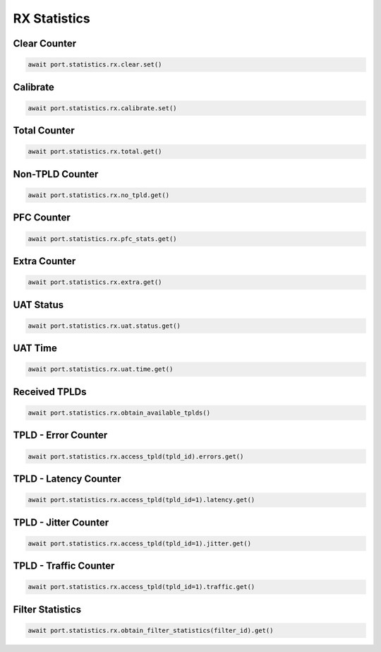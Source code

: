 RX Statistics
=========================

Clear Counter
-------------

.. code-block:: python

    await port.statistics.rx.clear.set()


Calibrate
-------------

.. code-block:: python

    await port.statistics.rx.calibrate.set()


Total Counter
-------------

.. code-block:: python

    await port.statistics.rx.total.get()


Non-TPLD Counter
-----------------

.. code-block:: python

    await port.statistics.rx.no_tpld.get()


PFC Counter
-------------

.. code-block:: python

    await port.statistics.rx.pfc_stats.get()


Extra Counter
-------------

.. code-block:: python

    await port.statistics.rx.extra.get()


UAT Status
-------------

.. code-block:: python

    await port.statistics.rx.uat.status.get()


UAT Time
-------------

.. code-block:: python

    await port.statistics.rx.uat.time.get()


Received TPLDs
---------------

.. code-block:: python

    await port.statistics.rx.obtain_available_tplds()


TPLD - Error Counter
--------------------

.. code-block:: python

    await port.statistics.rx.access_tpld(tpld_id).errors.get()


TPLD - Latency Counter
-----------------------

.. code-block:: python

    await port.statistics.rx.access_tpld(tpld_id=1).latency.get()


TPLD - Jitter Counter
-----------------------

.. code-block:: python

    await port.statistics.rx.access_tpld(tpld_id=1).jitter.get()


TPLD - Traffic Counter
-----------------------

.. code-block:: python

    await port.statistics.rx.access_tpld(tpld_id=1).traffic.get()


Filter Statistics
--------------------

.. code-block:: python

    await port.statistics.rx.obtain_filter_statistics(filter_id).get()

